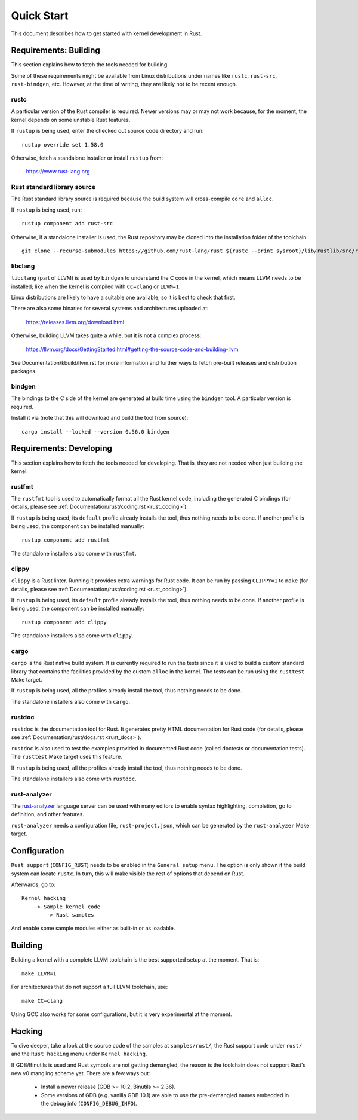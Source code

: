 .. _rust_quick_start:

Quick Start
===========

This document describes how to get started with kernel development in Rust.


Requirements: Building
----------------------

This section explains how to fetch the tools needed for building.

Some of these requirements might be available from Linux distributions
under names like ``rustc``, ``rust-src``, ``rust-bindgen``, etc. However,
at the time of writing, they are likely not to be recent enough.


rustc
*****

A particular version of the Rust compiler is required. Newer versions may or
may not work because, for the moment, the kernel depends on some unstable
Rust features.

If ``rustup`` is being used, enter the checked out source code directory
and run::

	rustup override set 1.58.0

Otherwise, fetch a standalone installer or install ``rustup`` from:

	https://www.rust-lang.org


Rust standard library source
****************************

The Rust standard library source is required because the build system will
cross-compile ``core`` and ``alloc``.

If ``rustup`` is being used, run::

	rustup component add rust-src

Otherwise, if a standalone installer is used, the Rust repository may be cloned
into the installation folder of the toolchain::

	git clone --recurse-submodules https://github.com/rust-lang/rust $(rustc --print sysroot)/lib/rustlib/src/rust


libclang
********

``libclang`` (part of LLVM) is used by ``bindgen`` to understand the C code
in the kernel, which means LLVM needs to be installed; like when the kernel
is compiled with ``CC=clang`` or ``LLVM=1``.

Linux distributions are likely to have a suitable one available, so it is
best to check that first.

There are also some binaries for several systems and architectures uploaded at:

	https://releases.llvm.org/download.html

Otherwise, building LLVM takes quite a while, but it is not a complex process:

	https://llvm.org/docs/GettingStarted.html#getting-the-source-code-and-building-llvm

See Documentation/kbuild/llvm.rst for more information and further ways
to fetch pre-built releases and distribution packages.


bindgen
*******

The bindings to the C side of the kernel are generated at build time using
the ``bindgen`` tool. A particular version is required.

Install it via (note that this will download and build the tool from source)::

	cargo install --locked --version 0.56.0 bindgen


Requirements: Developing
------------------------

This section explains how to fetch the tools needed for developing. That is,
they are not needed when just building the kernel.


rustfmt
*******

The ``rustfmt`` tool is used to automatically format all the Rust kernel code,
including the generated C bindings (for details, please see
:ref:`Documentation/rust/coding.rst <rust_coding>`).

If ``rustup`` is being used, its ``default`` profile already installs the tool,
thus nothing needs to be done. If another profile is being used, the component
can be installed manually::

	rustup component add rustfmt

The standalone installers also come with ``rustfmt``.


clippy
******

``clippy`` is a Rust linter. Running it provides extra warnings for Rust code.
It can be run by passing ``CLIPPY=1`` to ``make`` (for details, please see
:ref:`Documentation/rust/coding.rst <rust_coding>`).

If ``rustup`` is being used, its ``default`` profile already installs the tool,
thus nothing needs to be done. If another profile is being used, the component
can be installed manually::

	rustup component add clippy

The standalone installers also come with ``clippy``.


cargo
*****

``cargo`` is the Rust native build system. It is currently required to run
the tests since it is used to build a custom standard library that contains
the facilities provided by the custom ``alloc`` in the kernel. The tests can
be run using the ``rusttest`` Make target.

If ``rustup`` is being used, all the profiles already install the tool,
thus nothing needs to be done.

The standalone installers also come with ``cargo``.


rustdoc
*******

``rustdoc`` is the documentation tool for Rust. It generates pretty HTML
documentation for Rust code (for details, please see
:ref:`Documentation/rust/docs.rst <rust_docs>`).

``rustdoc`` is also used to test the examples provided in documented Rust code
(called doctests or documentation tests). The ``rusttest`` Make target uses
this feature.

If ``rustup`` is being used, all the profiles already install the tool,
thus nothing needs to be done.

The standalone installers also come with ``rustdoc``.


rust-analyzer
*************

The `rust-analyzer <https://rust-analyzer.github.io/>`_ language server can
be used with many editors to enable syntax highlighting, completion, go to
definition, and other features.

``rust-analyzer`` needs a configuration file, ``rust-project.json``, which
can be generated by the ``rust-analyzer`` Make target.


Configuration
-------------

``Rust support`` (``CONFIG_RUST``) needs to be enabled in the ``General setup``
menu. The option is only shown if the build system can locate ``rustc``.
In turn, this will make visible the rest of options that depend on Rust.

Afterwards, go to::

	Kernel hacking
	    -> Sample kernel code
	        -> Rust samples

And enable some sample modules either as built-in or as loadable.


Building
--------

Building a kernel with a complete LLVM toolchain is the best supported setup
at the moment. That is::

	make LLVM=1

For architectures that do not support a full LLVM toolchain, use::

	make CC=clang

Using GCC also works for some configurations, but it is very experimental at
the moment.


Hacking
-------

To dive deeper, take a look at the source code of the samples
at ``samples/rust/``, the Rust support code under ``rust/`` and
the ``Rust hacking`` menu under ``Kernel hacking``.

If GDB/Binutils is used and Rust symbols are not getting demangled, the reason
is the toolchain does not support Rust's new v0 mangling scheme yet.
There are a few ways out:

  - Install a newer release (GDB >= 10.2, Binutils >= 2.36).

  - Some versions of GDB (e.g. vanilla GDB 10.1) are able to use
    the pre-demangled names embedded in the debug info (``CONFIG_DEBUG_INFO``).
